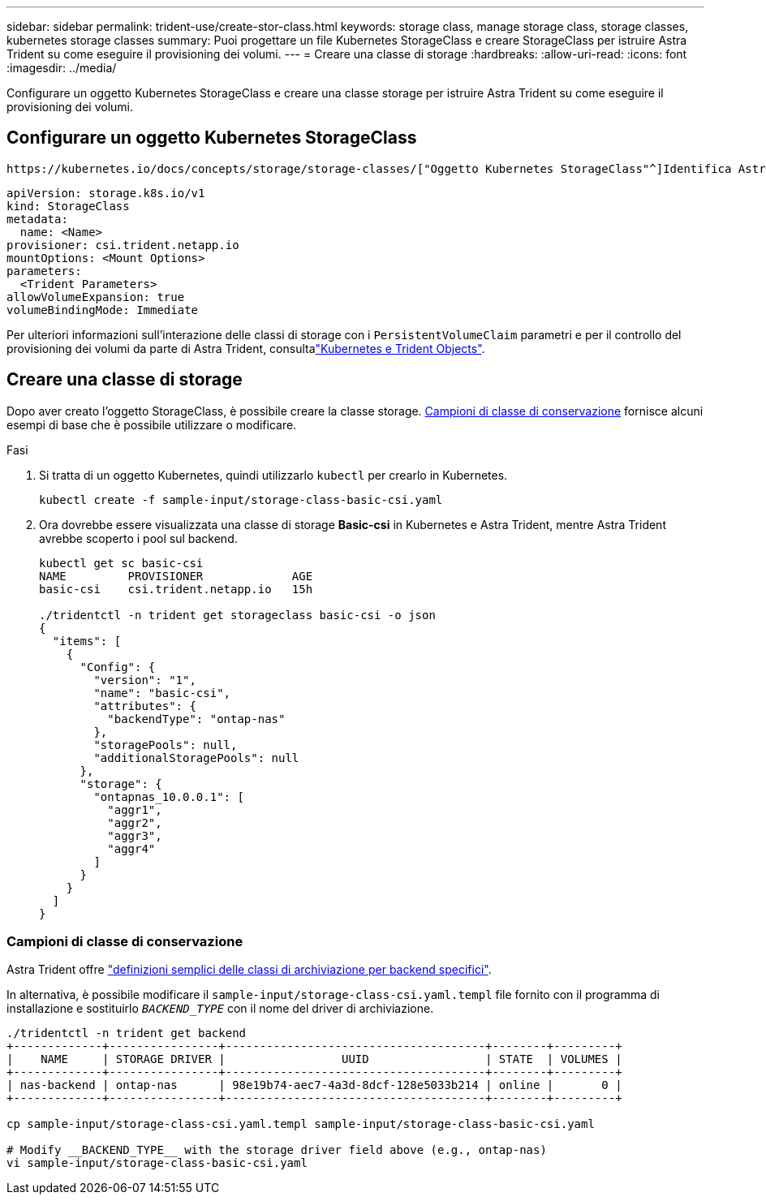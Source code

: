 ---
sidebar: sidebar 
permalink: trident-use/create-stor-class.html 
keywords: storage class, manage storage class, storage classes, kubernetes storage classes 
summary: Puoi progettare un file Kubernetes StorageClass e creare StorageClass per istruire Astra Trident su come eseguire il provisioning dei volumi. 
---
= Creare una classe di storage
:hardbreaks:
:allow-uri-read: 
:icons: font
:imagesdir: ../media/


[role="lead"]
Configurare un oggetto Kubernetes StorageClass e creare una classe storage per istruire Astra Trident su come eseguire il provisioning dei volumi.



== Configurare un oggetto Kubernetes StorageClass

 https://kubernetes.io/docs/concepts/storage/storage-classes/["Oggetto Kubernetes StorageClass"^]Identifica Astra Trident come provisioner utilizzato per quella classe e istruisce Astra Trident su come eseguire il provisioning di un volume. Ad esempio:

[listing]
----
apiVersion: storage.k8s.io/v1
kind: StorageClass
metadata:
  name: <Name>
provisioner: csi.trident.netapp.io
mountOptions: <Mount Options>
parameters:
  <Trident Parameters>
allowVolumeExpansion: true
volumeBindingMode: Immediate
----
Per ulteriori informazioni sull'interazione delle classi di storage con i `PersistentVolumeClaim` parametri e per il controllo del provisioning dei volumi da parte di Astra Trident, consultalink:../trident-reference/objects.html["Kubernetes e Trident Objects"].



== Creare una classe di storage

Dopo aver creato l'oggetto StorageClass, è possibile creare la classe storage. <<Campioni di classe di conservazione>> fornisce alcuni esempi di base che è possibile utilizzare o modificare.

.Fasi
. Si tratta di un oggetto Kubernetes, quindi utilizzarlo `kubectl` per crearlo in Kubernetes.
+
[listing]
----
kubectl create -f sample-input/storage-class-basic-csi.yaml
----
. Ora dovrebbe essere visualizzata una classe di storage *Basic-csi* in Kubernetes e Astra Trident, mentre Astra Trident avrebbe scoperto i pool sul backend.
+
[listing]
----
kubectl get sc basic-csi
NAME         PROVISIONER             AGE
basic-csi    csi.trident.netapp.io   15h

./tridentctl -n trident get storageclass basic-csi -o json
{
  "items": [
    {
      "Config": {
        "version": "1",
        "name": "basic-csi",
        "attributes": {
          "backendType": "ontap-nas"
        },
        "storagePools": null,
        "additionalStoragePools": null
      },
      "storage": {
        "ontapnas_10.0.0.1": [
          "aggr1",
          "aggr2",
          "aggr3",
          "aggr4"
        ]
      }
    }
  ]
}
----




=== Campioni di classe di conservazione

Astra Trident offre https://github.com/NetApp/trident/tree/master/trident-installer/sample-input/storage-class-samples["definizioni semplici delle classi di archiviazione per backend specifici"^].

In alternativa, è possibile modificare il `sample-input/storage-class-csi.yaml.templ` file fornito con il programma di installazione e sostituirlo `__BACKEND_TYPE__` con il nome del driver di archiviazione.

[listing]
----
./tridentctl -n trident get backend
+-------------+----------------+--------------------------------------+--------+---------+
|    NAME     | STORAGE DRIVER |                 UUID                 | STATE  | VOLUMES |
+-------------+----------------+--------------------------------------+--------+---------+
| nas-backend | ontap-nas      | 98e19b74-aec7-4a3d-8dcf-128e5033b214 | online |       0 |
+-------------+----------------+--------------------------------------+--------+---------+

cp sample-input/storage-class-csi.yaml.templ sample-input/storage-class-basic-csi.yaml

# Modify __BACKEND_TYPE__ with the storage driver field above (e.g., ontap-nas)
vi sample-input/storage-class-basic-csi.yaml
----